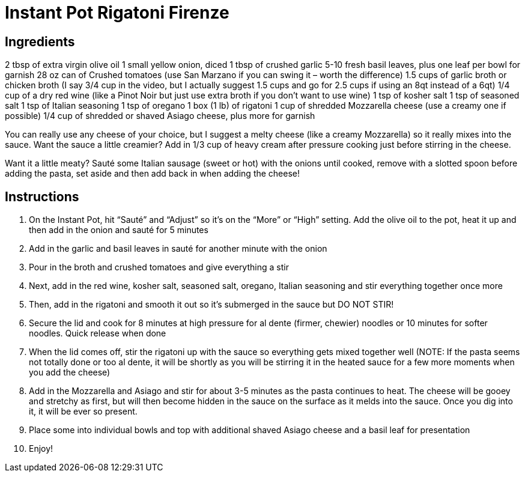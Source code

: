 = Instant Pot Rigatoni Firenze

== Ingredients

2 tbsp of extra virgin olive oil
1 small yellow onion, diced
1 tbsp of crushed garlic
5-10 fresh basil leaves, plus one leaf per bowl for garnish
28 oz can of Crushed tomatoes (use San Marzano if you can swing it – worth the difference)
1.5 cups of garlic broth or chicken broth (I say 3/4 cup in the video, but I actually suggest 1.5
cups and go for 2.5 cups if using an 8qt instead of a 6qt)
1/4 cup of a dry red wine (like a Pinot Noir but just use extra broth if you don’t want to use wine)
1 tsp of kosher salt
1 tsp of seasoned salt
1 tsp of Italian seasoning
1 tsp of oregano
1 box (1 lb) of rigatoni
1 cup of shredded Mozzarella cheese (use a creamy one if possible)
1/4 cup of shredded or shaved Asiago cheese, plus more for garnish

You can really use any cheese of your choice, but I suggest a melty cheese (like a creamy Mozzarella)
so it really mixes into the sauce.
Want the sauce a little creamier? Add in 1/3 cup of heavy cream after pressure cooking just before
stirring in the cheese.

Want it a little meaty? Sauté some Italian sausage (sweet or hot) with the onions until cooked, remove
with a slotted spoon before adding the pasta, set aside and then add back in when adding the cheese!

== Instructions

1. On the Instant Pot, hit “Sauté” and “Adjust” so it’s on the “More” or “High” setting. Add the olive
oil to the pot, heat it up and then add in the onion and sauté for 5 minutes
2. Add in the garlic and basil leaves in sauté for another minute with the onion
3. Pour in the broth and crushed tomatoes and give everything a stir
4. Next, add in the red wine, kosher salt, seasoned salt, oregano, Italian seasoning and stir
everything together once more
5. Then, add in the rigatoni and smooth it out so it’s submerged in the sauce but DO NOT STIR!
6. Secure the lid and cook for 8 minutes at high pressure for al dente (firmer, chewier) noodles  or
10 minutes for softer noodles. Quick release when done
7. When the lid comes off, stir the rigatoni up with the sauce so everything gets mixed together well
(NOTE: If the pasta seems not totally done or too al dente, it will be shortly as you will be stirring
it in the heated sauce for a few more moments when you add the cheese)
8. Add in the Mozzarella and Asiago and stir for about 3-5 minutes as the pasta continues to heat.
The cheese will be gooey and stretchy as first, but will then become hidden in the sauce on the
surface as it melds into the sauce. Once you dig into it, it will be ever so present.
9. Place some into individual bowls and top with additional shaved Asiago cheese and a basil leaf
for presentation
10. Enjoy!
